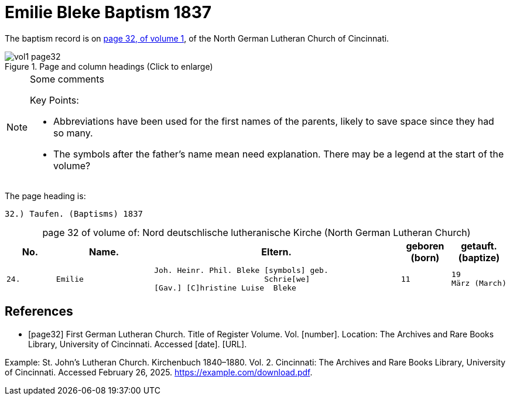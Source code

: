 = Emilie Bleke Baptism 1837
:page-role: doc-width

//== Citation

The baptism record is on <<page32, page 32, of volume 1>>, of the North German Lutheran Church of Cincinnati.

image::vol1-page32.jpg[align=left,title="Page and column headings (Click to enlarge)",xref=image$vol1-page32.jpg]

[NOTE]
.Some comments
====
Key Points:

* Abbreviations have been used for the first names of the parents, likely to save space
since they had so many. 
* The symbols after the father's name mean need explanation. There may be a legend at the start of the volume?
====

The page heading is:

`32.) Taufen. (Baptisms)          1837`

[caption="page 32 of volume of: "]
.Nord deutschlische lutheranische Kirche (North German Lutheran Church)
[cols="1,2,5,1,1"]
|===
|No.|Name.|Eltern.|geboren (born)|getauft.(baptize)

m|24. l|Emilie l|Joh. Heinr. Phil. Bleke [symbols] geb.
                        Schrie[we]
[Gav.] [C]hristine Luise  Bleke l|11 l|19
März (March)
|===

[bibliography]
== References

* [[[page32]]] First German Lutheran Church. Title of Register Volume. Vol. [number]. Location: The Archives and Rare Books Library, University of Cincinnati. Accessed [date]. [URL].

Example: St. John’s Lutheran Church. Kirchenbuch 1840–1880. Vol. 2. Cincinnati: The Archives and Rare Books Library, University of Cincinnati. Accessed February 26, 2025. https://example.com/download.pdf.
